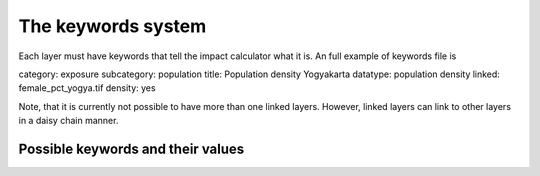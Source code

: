 The keywords system
===================


Each layer must have keywords that tell the impact calculator what it is.
An full example of keywords file is

category: exposure
subcategory: population
title: Population density Yogyakarta
datatype: population density
linked: female_pct_yogya.tif
density: yes

Note, that it is currently not possible to have more than one linked layers.
However, linked layers can link to other layers in a daisy chain manner.


Possible keywords and their values
----------------------------------

